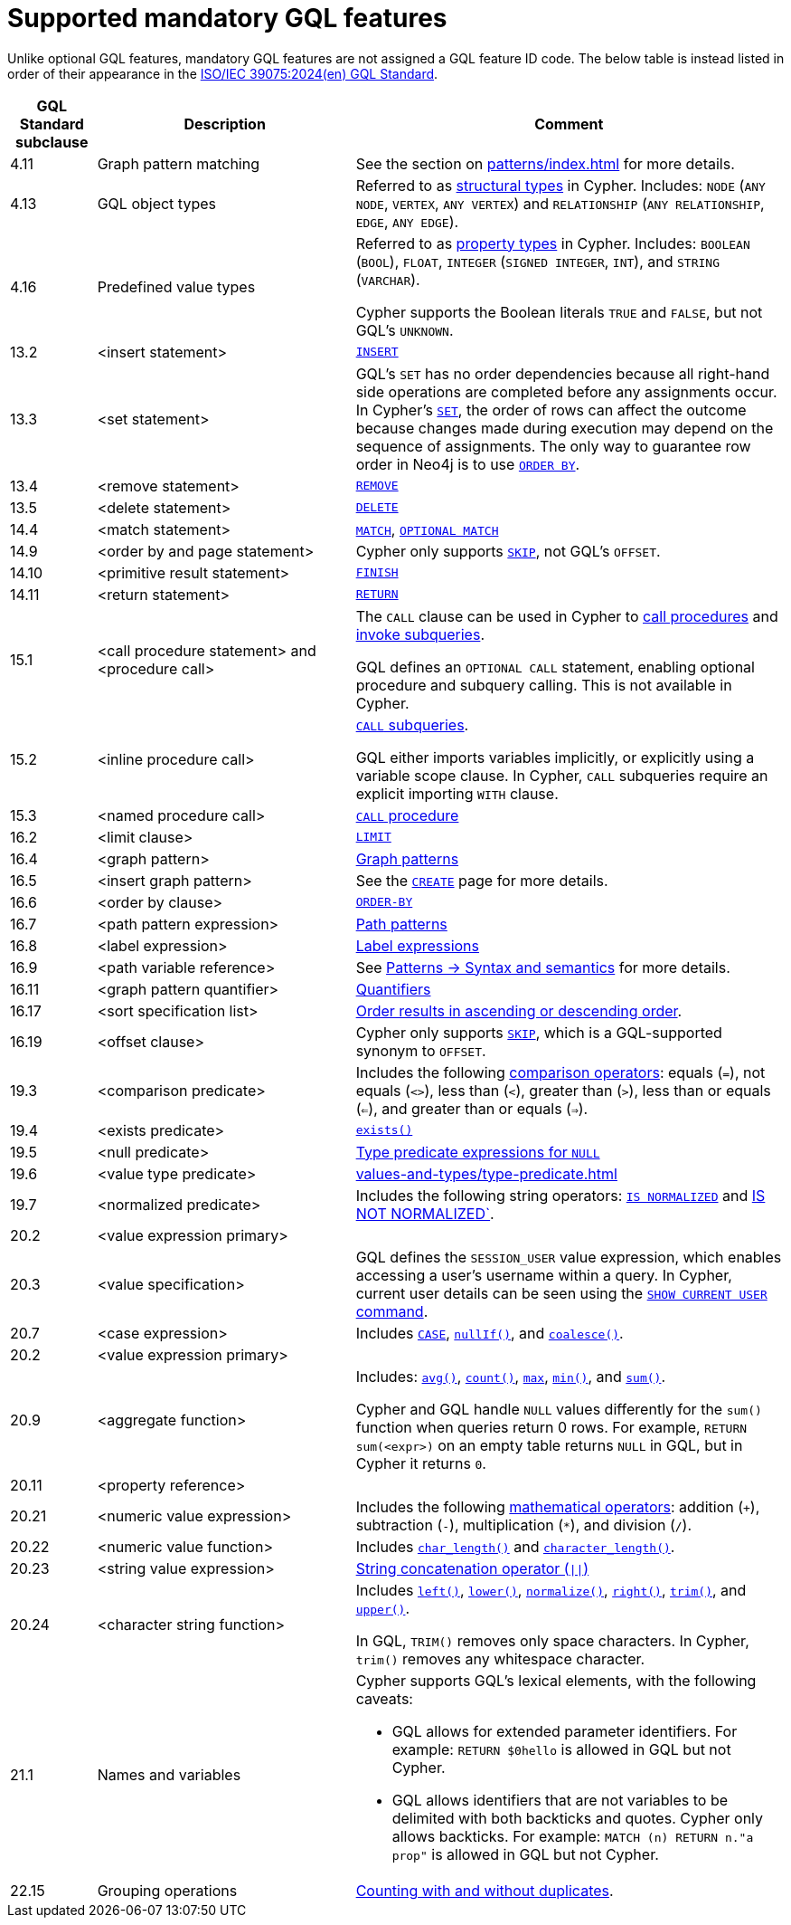 :description: Information about mandatory GQL features supported by Cypher.
= Supported mandatory GQL features

Unlike optional GQL features, mandatory GQL features are not assigned a GQL feature ID code.
The below table is instead listed in order of their appearance in the link:https://www.iso.org/standard/76120.html[ISO/IEC 39075:2024(en) GQL Standard].

[options="header",cols="a,3a,5a"]
|===
| GQL Standard subclause
| Description
| Comment

| 4.11
| Graph pattern matching
| See the section on xref:patterns/index.adoc[] for more details.

| 4.13
| GQL object types
| Referred to as xref:values-and-types/property-structural-constructed.adoc#structural-types[structural types] in Cypher.
Includes: `NODE` (`ANY NODE`, `VERTEX`, `ANY VERTEX`) and `RELATIONSHIP` (`ANY RELATIONSHIP`, `EDGE`, `ANY EDGE`).

| 4.16
| Predefined value types
| Referred to as xref:values-and-types/property-structural-constructed.adoc#property-types[property types] in Cypher.
Includes: `BOOLEAN` (`BOOL`), `FLOAT`, `INTEGER` (`SIGNED INTEGER`, `INT`), and `STRING` (`VARCHAR`).

Cypher supports the Boolean literals `TRUE` and `FALSE`, but not GQL's `UNKNOWN`.

| 13.2
| <insert statement>
| xref:clauses/create.adoc#insert-as-synonym-of-create[`INSERT`]

| 13.3
| <set statement>
| GQL’s `SET` has no order dependencies because all right-hand side operations are completed before any assignments occur.
In Cypher’s xref:clauses/set.adoc[`SET`], the order of rows can affect the outcome because changes made during execution may depend on the sequence of assignments.
The only way to guarantee row order in Neo4j is to use xref:clauses/order-by.adoc[`ORDER BY`]. 

| 13.4
| <remove statement>
| xref:clauses/remove.adoc[`REMOVE`]

| 13.5
| <delete statement>
| xref:clauses/delete.adoc[`DELETE`]

| 14.4
| <match statement>
| xref:clauses/match.adoc[`MATCH`], xref:clauses/optional-match.adoc[`OPTIONAL MATCH`]

| 14.9
| <order by and page statement>
| Cypher only supports xref:clauses/skip.adoc[`SKIP`], not GQL's `OFFSET`.


| 14.10
| <primitive result statement>
| xref:clauses/finish.adoc[`FINISH`]

| 14.11
| <return statement>
| xref:clauses/return.adoc[`RETURN`]

| 15.1
| <call procedure statement> and <procedure call>
| The `CALL` clause can be used in Cypher to xref:clauses/call.adoc[call procedures] and xref:subqueries/call-subquery.adoc[invoke subqueries].

GQL defines an `OPTIONAL CALL` statement, enabling optional procedure and subquery calling.
This is not available in Cypher.

| 15.2
| <inline procedure call>
| xref:subqueries/call-subquery.adoc[`CALL` subqueries].

GQL either imports variables implicitly, or explicitly using a variable scope clause.
In Cypher, `CALL` subqueries require an explicit importing `WITH` clause.

| 15.3
| <named procedure call>
| xref:clauses/call.adoc[`CALL` procedure]

| 16.2
| <limit clause>
| xref:clauses/limit.adoc[`LIMIT`]

| 16.4
| <graph pattern>
| xref:patterns/reference.adoc#graph-patterns[Graph patterns]

| 16.5
| <insert graph pattern>
| See the xref:clauses/create.adoc#[`CREATE`] page for more details.

| 16.6
| <order by clause>
| xref:clauses/order-by.adoc[`ORDER-BY`]

| 16.7
| <path pattern expression>
| xref:patterns/reference.adoc#path-patterns[Path patterns]

| 16.8
| <label expression>
| xref:patterns/reference.adoc#label-expressions[Label expressions]

| 16.9
| <path variable reference>
| See xref:patterns/reference.adoc[Patterns -> Syntax and semantics] for more details.

| 16.11
| <graph pattern quantifier>
| xref:patterns/reference.adoc#quantifiers[Quantifiers]

| 16.17
| <sort specification list>
| xref:clauses/order-by.adoc#order-nodes-in-descending-order[Order results in ascending or descending order].

| 16.19
| <offset clause>
| Cypher only supports xref:clauses/skip.adoc[`SKIP`], which is a GQL-supported synonym to `OFFSET`.

| 19.3
| <comparison predicate>
| Includes the following xref:syntax/operators.adoc##query-operators-comparison[comparison operators]: equals (`=`), not equals (`<>`), less than (`<`), greater than (`>`),  less than or equals (`<=`), and greater than or equals (`=>`).

| 19.4
| <exists predicate>
| xref:functions/predicate.adoc#function-exists[`exists()`]

| 19.5
| <null predicate>
| xref:values-and-types/type-predicate.adoc#type-predicate-null[Type predicate expressions for `NULL`]

| 19.6
| <value type predicate>
| xref:values-and-types/type-predicate.adoc#[]

| 19.7
| <normalized predicate>
| Includes the following string operators: xref:syntax/operators.adoc#match-string-is-normalized[`IS NORMALIZED`] and xref:syntax/operators.adoc#match-string-is-not-normalized[IS NOT NORMALIZED`].

| 20.2
| <value expression primary>
|

| 20.3
| <value specification>
| GQL defines the `SESSION_USER` value expression, which enables accessing a user’s username within a query.
In Cypher, current user details can be seen using the link:{neo4j-docs-base-uri}/operations-manual/{page-version}/authentication-authorization/manage-users/#access-control-current-users[`SHOW CURRENT USER` command].

| 20.7
| <case expression>
| Includes xref:queries/case.adoc[`CASE`], xref:functions/scalar.adoc#functions-nullIf[`nullIf()`], and xref:functions/scalar.adoc#functions-coalesce[`coalesce()`].

| 20.2
| <value expression primary>
|

| 20.9
| <aggregate function>
| Includes: xref:functions/aggregating.adoc#functions-avg[`avg()`], xref:functions/aggregating.adoc#functions-count[`count()`], xref:functions/aggregating.adoc#functions-max[`max`], xref:functions/aggregating.adoc#functions-mind[`min()`], and xref:functions/aggregating.adoc#functions-sum[`sum()`].

Cypher and GQL handle `NULL` values differently for the `sum()` function when queries return 0 rows. 
For example, `RETURN sum(<expr>)` on an empty table returns `NULL` in GQL, but in Cypher it returns `0`.

| 20.11
| <property reference>
|

| 20.21
| <numeric value expression>
| Includes the following xref:syntax/operators.adoc#query-operators-mathematical[mathematical operators]: addition (`+`), subtraction (`-`), multiplication (`*`), and division (`/`).

| 20.22
| <numeric value function>
| Includes xref:functions/scalar.adoc#functions-char_length[`char_length()`] and xref:functions/scalar.adoc#functions-character_length[`character_length()`]. 

| 20.23
| <string value expression>
| xref:syntax/operators.adoc#syntax-concatenating-two-strings-doublebar[String concatenation operator (`\|\|`)]

| 20.24
| <character string function>
| Includes xref:functions/string.adoc#functions-left[`left()`], xref:functions/string.adoc#functions-lower[`lower()`], xref:functions/string.adoc#functions-normalize[`normalize()`], xref:functions/string.adoc#functions-right[`right()`], xref:functions/string.adoc#functions-trim[`trim()`], and xref:functions/string.adoc#functions-upper[`upper()`].

In GQL, `TRIM()` removes only space characters.
In Cypher, `trim()` removes any whitespace character.

| 21.1
| Names and variables
| Cypher supports GQL’s lexical elements, with the following caveats:

* GQL allows for extended parameter identifiers.
For example: `RETURN $0hello` is allowed in GQL but not Cypher.
* GQL allows identifiers that are not variables to be delimited with both backticks and quotes.
Cypher only allows backticks.
For example: `MATCH (n) RETURN n."a prop"` is allowed in GQL but not Cypher.

| 22.15
| Grouping operations
| xref:functions/aggregating.adoc##counting_with_and_without_duplicates[Counting with and without duplicates].

|===

